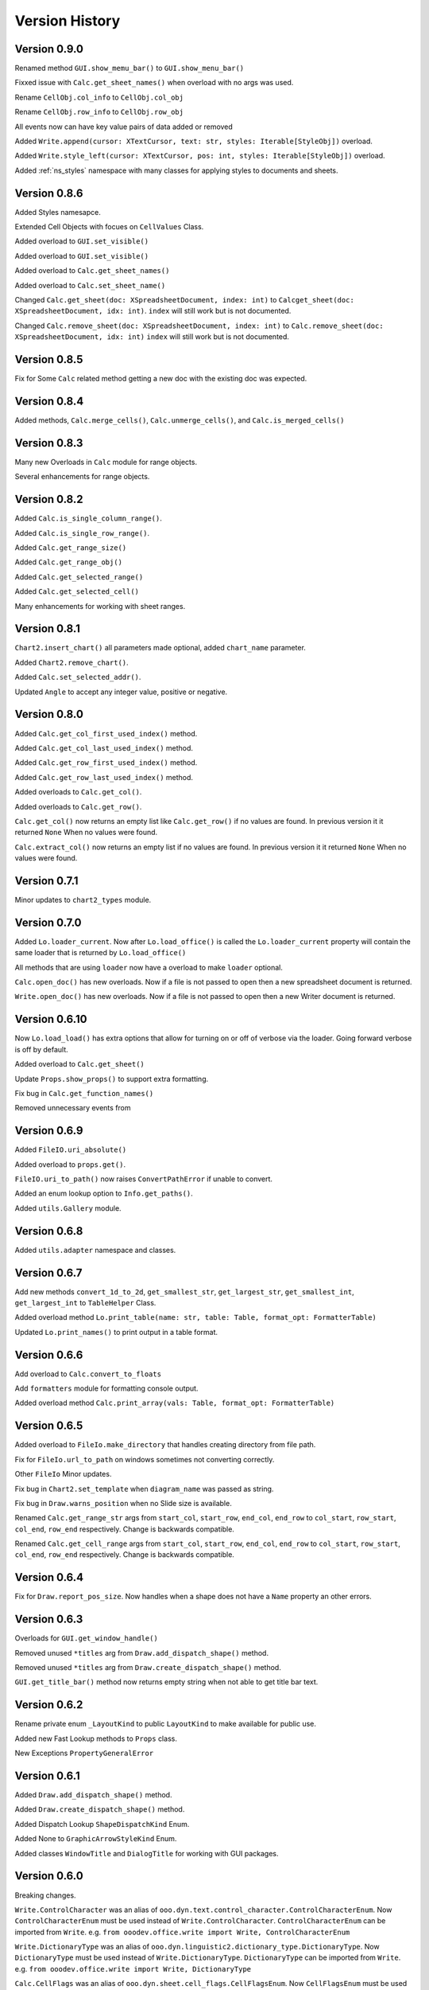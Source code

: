 ***************
Version History
***************

Version 0.9.0
=============

Renamed method ``GUI.show_memu_bar()`` to ``GUI.show_menu_bar()``

Fixxed issue with ``Calc.get_sheet_names()`` when overload with no args was used.

Rename ``CellObj.col_info`` to ``CellObj.col_obj``

Rename ``CellObj.row_info`` to ``CellObj.row_obj``

All events now can have key value pairs of data added or removed

Added ``Write.append(cursor: XTextCursor, text: str, styles: Iterable[StyleObj])`` overload.

Added ``Write.style_left(cursor: XTextCursor, pos: int, styles: Iterable[StyleObj])`` overload.

Added :ref:`ns_styles` namespace with many classes for applying styles to documents and sheets.

Version 0.8.6
=============

Added Styles namesapce.

Extended Cell Objects with focues on ``CellValues`` Class.

Added overload to ``GUI.set_visible()``

Added overload to ``GUI.set_visible()``

Added overload to ``Calc.get_sheet_names()``

Added overload to ``Calc.set_sheet_name()``

Changed ``Calc.get_sheet(doc: XSpreadsheetDocument, index: int)`` to ``Calcget_sheet(doc: XSpreadsheetDocument, idx: int)``.
``index`` will still work but is not documented.

Changed ``Calc.remove_sheet(doc: XSpreadsheetDocument, index: int)`` to ``Calc.remove_sheet(doc: XSpreadsheetDocument, idx: int)``
``index`` will still work but is not documented.

Version 0.8.5
=============

Fix for Some ``Calc`` related method getting a new doc with the existing doc was expected.

Version 0.8.4
=============

Added methods, ``Calc.merge_cells()``, ``Calc.unmerge_cells()``, and ``Calc.is_merged_cells()``

Version 0.8.3
=============

Many new Overloads in ``Calc`` module for range objects.

Several enhancements for range objects.

Version 0.8.2
=============

Added ``Calc.is_single_column_range()``.

Added ``Calc.is_single_row_range()``.

Added ``Calc.get_range_size()``

Added ``Calc.get_range_obj()``

Added ``Calc.get_selected_range()``

Added ``Calc.get_selected_cell()``

Many enhancements for working with sheet ranges.

Version 0.8.1
=============

``Chart2.insert_chart()`` all parameters made optional, added ``chart_name`` parameter.

Added ``Chart2.remove_chart()``.

Added ``Calc.set_selected_addr()``.

Updated ``Angle`` to accept any integer value, positive or negative.

Version 0.8.0
=============

Added ``Calc.get_col_first_used_index()`` method.

Added ``Calc.get_col_last_used_index()`` method.

Added ``Calc.get_row_first_used_index()`` method.

Added ``Calc.get_row_last_used_index()`` method.

Added overloads to ``Calc.get_col()``.

Added overloads to ``Calc.get_row()``.

``Calc.get_col()`` now returns an empty list like ``Calc.get_row()`` if no values are found.
In previous version it it returned ``None`` When no values were found.

``Calc.extract_col()`` now returns an empty list if no values are found.
In previous version it it returned ``None`` When no values were found.

Version 0.7.1
=============

Minor updates to ``chart2_types`` module.

Version 0.7.0
=============

Added ``Lo.loader_current``. Now after ``Lo.load_office()`` is called the ``Lo.loader_current`` property will contain the same loader that is returned by ``Lo.load_office()``

All methods that are using ``loader`` now have a overload to make ``loader`` optional.

``Calc.open_doc()`` has new overloads. Now if a file is not passed to open then a new spreadsheet document is returned.

``Write.open_doc()`` has new overloads. Now if a file is not passed to open then a new Writer document is returned.

Version 0.6.10
==============

Now ``Lo.load_load()`` has extra options that allow for turning on or off of verbose via the loader.
Going forward verbose is off by default.

Added overload to ``Calc.get_sheet()``

Update ``Props.show_props()`` to support extra formatting.

Fix bug in ``Calc.get_function_names()``

Removed unnecessary events from

.. cssclass:: ul-list

    - ``Calc.print_addresses()``
    - ``Calc.print_array()``
    - ``Calc.print_cell_address()``
    - ``Calc.print_fun_arguments()``
    - ``Calc.print_function_info()``
    - ``Calc.print_head_foot.print_address``
    - ``Calc.print_head_foot``

Version 0.6.9
=============

Added ``FileIO.uri_absolute()``

Added overload to ``props.get()``.

``FileIO.uri_to_path()`` now raises ``ConvertPathError`` if unable to convert.

Added an enum lookup option to ``Info.get_paths()``.

Added ``utils.Gallery`` module.

Version 0.6.8
=============

Added ``utils.adapter`` namespace and classes.

Version 0.6.7
=============

Add new methods ``convert_1d_to_2d``, ``get_smallest_str``, ``get_largest_str``, ``get_smallest_int``, ``get_largest_int`` to ``TableHelper`` Class.

Added overload method ``Lo.print_table(name: str, table: Table, format_opt: FormatterTable)``

Updated ``Lo.print_names()`` to print output in a table format.

Version 0.6.6
=============

Add overload to ``Calc.convert_to_floats``

Add ``formatters`` module for formatting console output.

Added overload method ``Calc.print_array(vals: Table, format_opt: FormatterTable)``

Version 0.6.5
=============

Added overload to ``FileIo.make_directory`` that handles creating directory from file path.

Fix for ``FileIo.url_to_path`` on windows sometimes not converting correctly.

Other ``FileIo`` Minor updates.

Fix bug in ``Chart2.set_template`` when ``diagram_name`` was passed as string.

Fix bug in ``Draw.warns_position`` when no Slide size is available.

Renamed ``Calc.get_range_str`` args from ``start_col``, ``start_row``, ``end_col``, ``end_row`` to ``col_start``, ``row_start``, ``col_end``, ``row_end`` respectively.
Change is backwards compatible.

Renamed ``Calc.get_cell_range`` args from ``start_col``, ``start_row``, ``end_col``, ``end_row`` to ``col_start``, ``row_start``, ``col_end``, ``row_end`` respectively.
Change is backwards compatible.

Version 0.6.4
=============

Fix for ``Draw.report_pos_size``. Now handles when a shape does not have a ``Name`` property an other errors.

Version 0.6.3
=============

Overloads for ``GUI.get_window_handle()``

Removed unused ``*titles`` arg from ``Draw.add_dispatch_shape()`` method.

Removed unused ``*titles`` arg from ``Draw.create_dispatch_shape()`` method.

``GUI.get_title_bar()`` method now returns empty string when not able to get title bar text.

Version 0.6.2
=============

Rename private enum ``_LayoutKind`` to public ``LayoutKind`` to make available for public use.

Added new Fast Lookup methods to ``Props`` class.

New Exceptions ``PropertyGeneralError``

Version 0.6.1
=============

Added ``Draw.add_dispatch_shape()`` method.

Added ``Draw.create_dispatch_shape()`` method.

Added Dispatch Lookup ``ShapeDispatchKind`` Enum.

Added None to ``GraphicArrowStyleKind`` Enum.

Added classes ``WindowTitle`` and ``DialogTitle`` for working with GUI packages.

Version 0.6.0
=============

Breaking changes.

``Write.ControlCharacter`` was an alias of ``ooo.dyn.text.control_character.ControlCharacterEnum``.
Now ``ControlCharacterEnum`` must be used instead of ``Write.ControlCharacter``.
``ControlCharacterEnum`` can be imported from ``Write``.
:abbreviation:`e.g.` ``from ooodev.office.write import Write, ControlCharacterEnum``

``Write.DictionaryType`` was an alias of ``ooo.dyn.linguistic2.dictionary_type.DictionaryType``.
Now ``DictionaryType`` must be used instead of ``Write.DictionaryType``.
``DictionaryType`` can be imported from ``Write``.
:abbreviation:`e.g.` ``from ooodev.office.write import Write, DictionaryType``

``Calc.CellFlags`` was an alias of ``ooo.dyn.sheet.cell_flags.CellFlagsEnum``.
Now ``CellFlagsEnum`` must be used instead of ``Calc.CellFlags``.
``CellFlagsEnum`` can be imported from ``Calc``.
:abbreviation:`e.g.` ``from ooodev.office.calc import Calc, CellFlagsEnum``

``Calc.GeneralFunction`` was an alias of ``ooo.dyn.sheet.general_function.GeneralFunction``.
Now ``GeneralFunction`` must be used instead of ``Calc.GeneralFunction``.
``GeneralFunction`` can be imported from ``Calc``.
:abbreviation:`e.g.` ``from ooodev.office.calc import Calc, GeneralFunction``

``Calc.SolverConstraintOperator`` was an alias of ``ooo.dyn.sheet.solver_constraint_operator.SolverConstraintOperator``.
Now ``SolverConstraintOperator`` must be used instead of ``Calc.SolverConstraintOperator``.
``SolverConstraintOperator`` can be imported from ``Calc``.
:abbreviation:`e.g.` ``from ooodev.office.calc import Calc, SolverConstraintOperator``


``Calc.FillDateMode`` was an alias of ``ooo.dyn.sheet.fill_date_mode.FillDateMode``.
Now ``FillDateMode`` must be used instead of ``Calc.FillDateMode``.
``FillDateMode`` can be imported from ``Calc``.
:abbreviation:`e.g.` ``from ooodev.office.calc import Calc, FillDateMode``

Version 0.5.3
=============

``Lo.dispatch_cmd`` Now returns the result of the dispatch command if any.
Formerly a ``bool`` was returned.

``Lo.dispatch_cmd`` Now raises ``DispatchError`` if an error occurs.

Version 0.5.2
=============

Chart Samples and tests

Misc code tweaks.

Version 0.5.1
=============

Chart 2 Samples and tests.

Version 0.5.0
=============

New modules
 - Draw
 - Chart
 - Chart2

Added ``utils.dispatch`` which as several new classes for looking up dispatch values.

Misc bug fixes.

Version 0.4.19
==============

Fix bug in setup.py

Version 0.4.17
==============

Update to Write:

- new method ``split_paragraph_into_sentences``
- new overloads for ``print_meaning``
- new overloads for ``print_services_info``
- new overloads for ``proof_sentence``
- new overloads for ``spell_sentence``
- new overloads for ``spell_word``
- ``load_spell_checker`` now load spell checker from ``com.sun.star.linguistic2.SpellChecker``


Version 0.4.16
==============

Fixes for Write spell checking


Version 0.4.15
==============

Update Graphic methods to move away from ``GraphicURL``

Other minor bug fixes.

Version 0.4.14
==============

Minor fix in ``Write.set_page_numbers``

Version 0.4.13
==============

Fix for  ``Write.add_text_frame()`` events.

Version 0.4.12
==============

Add defaults for cfg in case config.json is not available.

Version 0.4.11
==============

Fix bug in ``Lo.print_names()``

Remove internal events from some print functions that should not have had them.

Fix bug that did copy config.json during setup.

Version 0.4.10
==============

Add new event_source property to internal event classes.

Version 0.4.9
=============

| Added a Bridge Connector :py:attr:`.Lo.bridge`
| See also: :ref:`ch04_bridge_stop`
| See example: `Office Window Monitor <https://github.com/Amourspirit/python-ooouno-ex/tree/main/ex/auto/general/odev_monitor>`_

Added Session class for registering and importing.
See example: `Shared Library Access <https://github.com/Amourspirit/python-ooouno-ex/tree/main/ex/auto/general/odev_share_lib>`_

Version 0.4.8
=============

New listeners in ooodev.listeners namespace

Fix For Lo.XSCRIPTCONTEXT

Version 0.4.7
=============

Added ``minimize()``, ``maximize()`` and ``activate()`` methods to :py:class:`~.gui.GUI` class.

Version 0.4.6
=============

Updates and fixes for :py:class:`~.utils.info.Info` class.


Version 0.4.5
=============

Added :py:class:`~.break_context.BreakContext` class.

Version 0.4.4
=============

Bug fix reading document properties.

Version 0.4.2
=============

Fix bug in windows connections

Version 0.4.1
=============

Fix bug in :py:class:`~.utils.info.Info`.
Some methods were expecting string but got Path object.

Version 0.4.0
=============

New more flexable and robust way of connecting to office.

This update change :py:meth:`.Lo.load_office` method

Paths used internally now automatically resolve to absolute paths.

Version 0.3.0
=============

Write module released

Version 0.2.0
=============

Initial release with full support for calc.